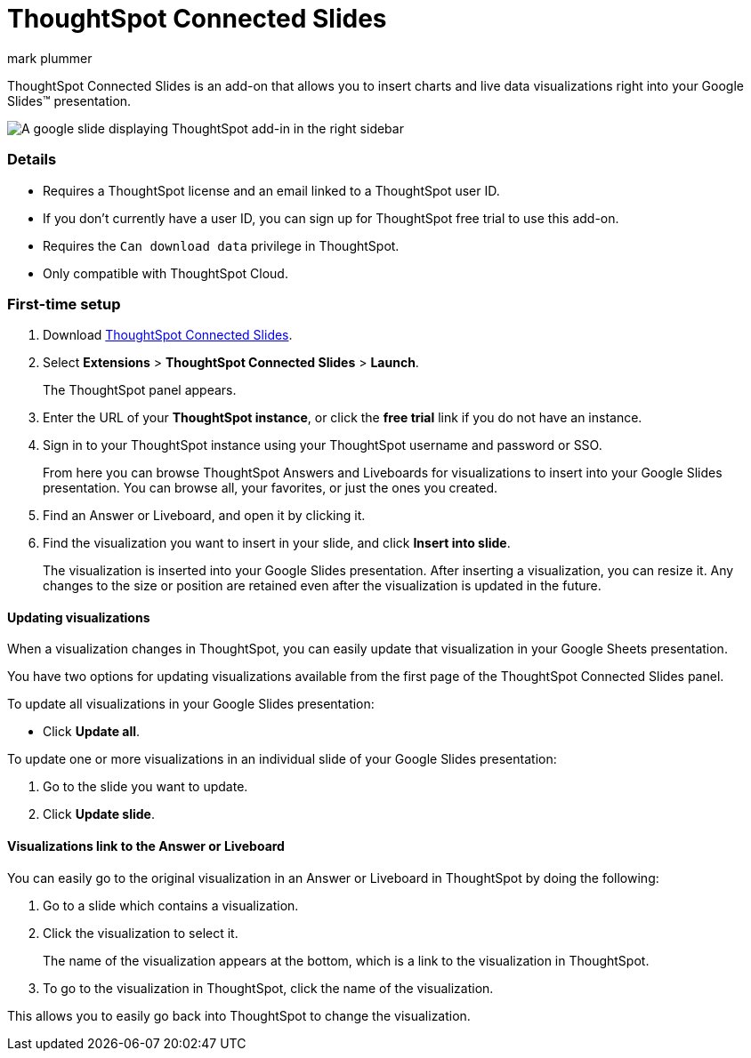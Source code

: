 = ThoughtSpot Connected Slides
:last_updated: 5/22/2020
:linkattrs:
:experimental:
:author: mark plummer
:page-layout: default-cloud
:page-aliases:
:description: Learn about the Google Slides add-on for ThoughtSpot.
:jira: SCAL-140723, SCAL-159056

++++
<style>
iframe {
    width: 498px !important;
    height: 280px !important;
    border-width: 0;
}
</style>
++++

ThoughtSpot Connected Slides is an add-on that allows you to insert charts and live data visualizations right into your Google Slides(TM) presentation.

image::sheets-connected-slides.png[A google slide displaying ThoughtSpot add-in in the right sidebar]

=== Details

- Requires a ThoughtSpot license and an email linked to a ThoughtSpot user ID.
- If you don't currently have a user ID, you can sign up for ThoughtSpot free trial to use this add-on.
- Requires the `Can download data` privilege in ThoughtSpot.
- Only compatible with ThoughtSpot Cloud.

=== First-time setup

. Download https://workspace.google.com/marketplace/app/thoughtspot_connected_slides/1034970309188[ThoughtSpot Connected Slides^].
. Select *Extensions* > *ThoughtSpot Connected Slides* > *Launch*.
+
The ThoughtSpot panel appears.
. Enter the URL of your *ThoughtSpot instance*, or click the *free trial* link if you do not have an instance.
. Sign in to your ThoughtSpot instance using your ThoughtSpot username and password or SSO.
+
From here you can browse ThoughtSpot Answers and Liveboards for visualizations to insert into your Google Slides presentation. You can browse all, your favorites, or just the ones you created.

. Find an Answer or Liveboard, and open it by clicking it.
. Find the visualization you want to insert in your slide, and click *Insert into slide*.
+
The visualization is inserted into your Google Slides presentation. After inserting a visualization, you can resize it. Any changes to the size or position are retained even after the visualization is updated in the future.

==== Updating visualizations

When a visualization changes in ThoughtSpot, you can easily update that visualization in your Google Sheets presentation.

You have two options for updating visualizations available from the first page of the ThoughtSpot Connected Slides panel.

To update all visualizations in your Google Slides presentation:

- Click *Update all*.

To update one or more visualizations in an individual slide of your Google Slides presentation:

. Go to the slide you want to update.
. Click *Update slide*.

==== Visualizations link to the Answer or Liveboard

You can easily go to the original visualization in an Answer or Liveboard in ThoughtSpot by doing the following:

. Go to a slide which contains a visualization.
. Click the visualization to select it.
+
The name of the visualization appears at the bottom, which is a link to the visualization in ThoughtSpot.
. To go to the visualization in ThoughtSpot, click the name of the visualization.

This allows you to easily go back into ThoughtSpot to change the visualization.
